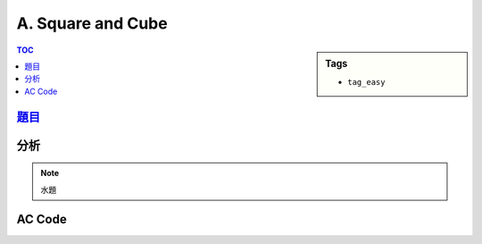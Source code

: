 ###################################################
A. Square and Cube
###################################################

.. sidebar:: Tags

    - ``tag_easy``

.. contents:: TOC
    :depth: 2


*******************************************************************************
`題目 <http://e-tutor.itsa.org.tw/e-Tutor/mod/programming/view.php?id=23646>`_
*******************************************************************************


************************
分析
************************

.. note:: 水題


************************
AC Code
************************

.. code-block:: cpp
    :linenos:

    #include <iostream>
    #include <algorithm>
    using namespace std;

    int main() {
        int TC; cin >> TC;
        while (TC--) {
            long long a;
            cin >> a;
            cout << a * a << " " << a * a * a << "\n";
        }
        return 0;
    }
